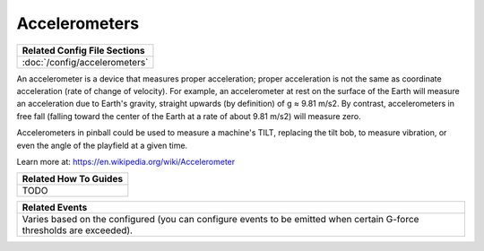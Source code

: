 Accelerometers
==============

+------------------------------------------------------------------------------+
| Related Config File Sections                                                 |
+==============================================================================+
| :doc:`/config/accelerometers`                                                |
+------------------------------------------------------------------------------+

An accelerometer is a device that measures proper acceleration; proper acceleration is not the same as coordinate
acceleration (rate of change of velocity). For example, an accelerometer at rest on the surface of the Earth will
measure an acceleration due to Earth's gravity, straight upwards (by definition) of g ≈ 9.81 m/s2. By contrast,
accelerometers in free fall (falling toward the center of the Earth at a rate of about 9.81 m/s2) will measure zero.

Accelerometers in pinball could be used to measure a machine's TILT, replacing the tilt bob, to measure vibration, or
even the angle of the playfield at a given time.

Learn more at:
https://en.wikipedia.org/wiki/Accelerometer

+------------------------------------------------------------------------------+
| Related How To Guides                                                        |
+==============================================================================+
| TODO                                                                         |
+------------------------------------------------------------------------------+

+------------------------------------------------------------------------------+
| Related Events                                                               |
+==============================================================================+
| Varies based on the configured (you can configure events to be emitted when  |
| certain G-force thresholds are exceeded).                                    |
+------------------------------------------------------------------------------+
